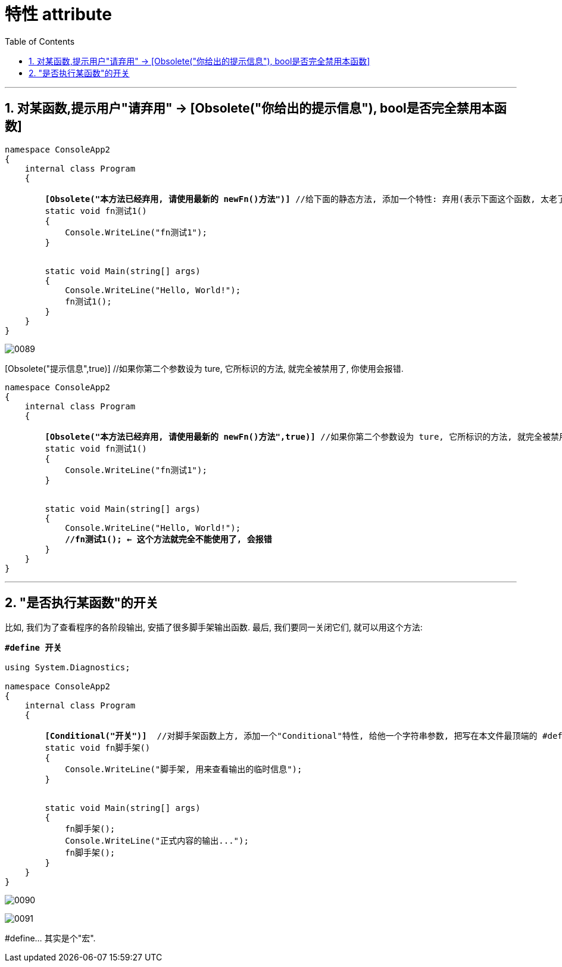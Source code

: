 
= 特性 attribute
:sectnums:
:toclevels: 3
:toc: left

---



== 对某函数,提示用户"请弃用" -> [Obsolete("你给出的提示信息"), bool是否完全禁用本函数]

[,subs=+quotes]
----
namespace ConsoleApp2
{
    internal class Program
    {

        *[Obsolete("本方法已经弃用, 请使用最新的 newFn()方法")]* //给下面的静态方法, 添加一个特性: 弃用(表示下面这个函数, 太老了, 或有不足, 而不推荐使用)
        static void fn测试1()
        {
            Console.WriteLine("fn测试1");
        }


        static void Main(string[] args)
        {
            Console.WriteLine("Hello, World!");
            fn测试1();
        }
    }
}
----

image:img/0089.png[,]


[Obsolete("提示信息",true)] //如果你第二个参数设为 ture, 它所标识的方法, 就完全被禁用了, 你使用会报错.

[,subs=+quotes]
----
namespace ConsoleApp2
{
    internal class Program
    {

        *[Obsolete("本方法已经弃用, 请使用最新的 newFn()方法",true)]* //如果你第二个参数设为 ture, 它所标识的方法, 就完全被禁用了, 你使用会报错.
        static void fn测试1()
        {
            Console.WriteLine("fn测试1");
        }


        static void Main(string[] args)
        {
            Console.WriteLine("Hello, World!");
            *//fn测试1(); ← 这个方法就完全不能使用了, 会报错*
        }
    }
}
----


---

== "是否执行某函数"的开关

比如, 我们为了查看程序的各阶段输出, 安插了很多脚手架输出函数. 最后, 我们要同一关闭它们, 就可以用这个方法:

[,subs=+quotes]
----
*#define 开关*

using System.Diagnostics;

namespace ConsoleApp2
{
    internal class Program
    {

        *[Conditional("开关")]*  //对脚手架函数上方, 添加一个"Conditional"特性, 给他一个字符串参数, 把写在本文件最顶端的 #define 处. 只要该 "#define 开关" 不被注释掉的话, 脚手架函数就能生效, 可以被执行. 如果该 "#define 开关"被注释掉的话, 脚手架函数就会失效, 不会被执行. 所以"#define 开关"这句代码, 就相当于是一个开关功能了.
        static void fn脚手架()
        {
            Console.WriteLine("脚手架, 用来查看输出的临时信息");
        }


        static void Main(string[] args)
        {
            fn脚手架();
            Console.WriteLine("正式内容的输出...");
            fn脚手架();
        }
    }
}
----

image:img/0090.png[,]

image:img/0091.png[,]

#define...  其实是个"宏".

